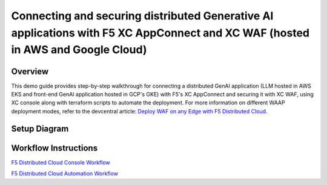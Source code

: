 Connecting and securing distributed Generative AI applications with F5 XC AppConnect and XC WAF (hosted in AWS and Google Cloud)
================================================================================================================================


Overview
#########

This demo guide provides step-by-step walkthrough for connecting a distributed GenAI application (LLM hosted in AWS EKS and front-end GenAI application hosted in GCP's GKE) with F5's XC AppConnect and securing it with XC WAF, using XC console along with terraform scripts to automate the deployment. For more information on different WAAP deployment modes, refer to the devcentral article: `Deploy WAF on any Edge with F5 Distributed Cloud <https://community.f5.com/t5/technical-articles/deploy-waf-anywhere-with-f5-distributed-cloud/ta-p/313079>`__.

Setup Diagram
#############

.. figure:: assets/AppConnect-WAF.png

Workflow Instructions
######################

`F5 Distributed Cloud Console Workflow <./xc-console-demo-guide.rst>`__

`F5 Distributed Cloud Automation Workflow <./automation-demo-guide.rst>`__

